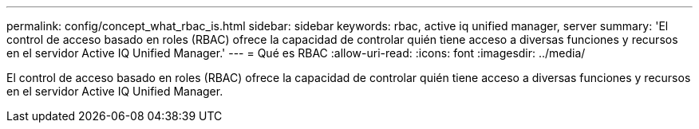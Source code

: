 ---
permalink: config/concept_what_rbac_is.html 
sidebar: sidebar 
keywords: rbac, active iq unified manager, server 
summary: 'El control de acceso basado en roles (RBAC) ofrece la capacidad de controlar quién tiene acceso a diversas funciones y recursos en el servidor Active IQ Unified Manager.' 
---
= Qué es RBAC
:allow-uri-read: 
:icons: font
:imagesdir: ../media/


[role="lead"]
El control de acceso basado en roles (RBAC) ofrece la capacidad de controlar quién tiene acceso a diversas funciones y recursos en el servidor Active IQ Unified Manager.
